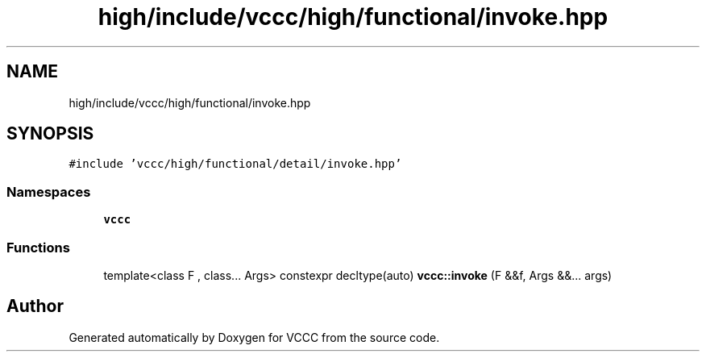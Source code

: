 .TH "high/include/vccc/high/functional/invoke.hpp" 3 "Fri Dec 18 2020" "VCCC" \" -*- nroff -*-
.ad l
.nh
.SH NAME
high/include/vccc/high/functional/invoke.hpp
.SH SYNOPSIS
.br
.PP
\fC#include 'vccc/high/functional/detail/invoke\&.hpp'\fP
.br

.SS "Namespaces"

.in +1c
.ti -1c
.RI " \fBvccc\fP"
.br
.in -1c
.SS "Functions"

.in +1c
.ti -1c
.RI "template<class F , class\&.\&.\&. Args> constexpr decltype(auto) \fBvccc::invoke\fP (F &&f, Args &&\&.\&.\&. args)"
.br
.in -1c
.SH "Author"
.PP 
Generated automatically by Doxygen for VCCC from the source code\&.

